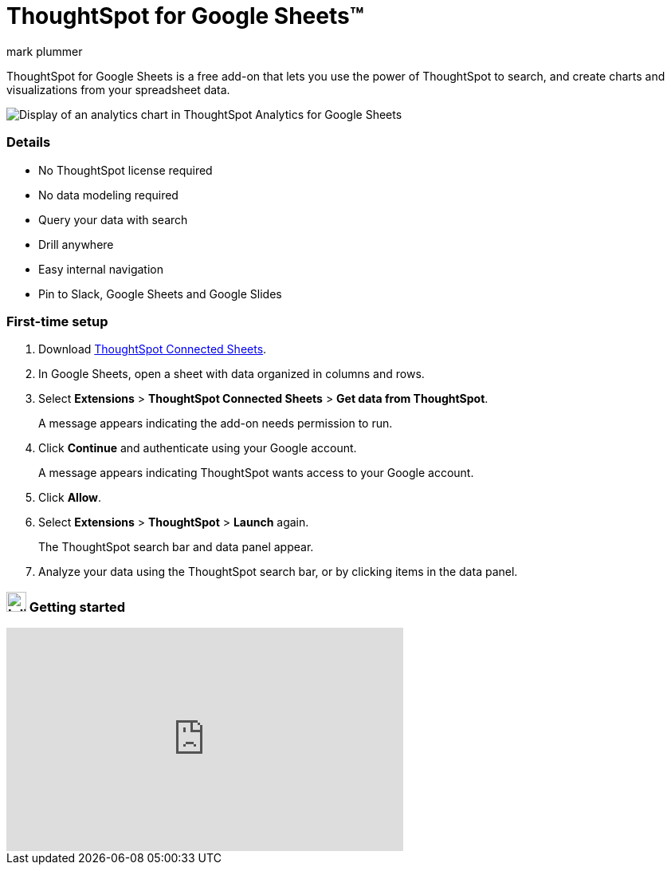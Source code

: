 = ThoughtSpot for Google Sheets(TM)
:last_updated: 23/7/2025
:linkattrs:
:experimental:
:author: mark plummer
:page-aliases:
:description: Learn about ThoughtSpot for Google Sheets. A free add-on that lets you use the power of ThoughtSpot to search, and create charts and visualizations from your spreadsheet data.
.

++++
<style>
iframe {
    width: 498px !important;
    height: 280px !important;
    border-width: 0;
}
</style>
++++

ThoughtSpot for Google Sheets is a free add-on that lets you use the power of ThoughtSpot to search, and create charts and visualizations from your spreadsheet data.

image::sheets-analytics.png[Display of an analytics chart in ThoughtSpot Analytics for Google Sheets]

=== Details

- No ThoughtSpot license required
- No data modeling required
- Query your data with search
- Drill anywhere
- Easy internal navigation
- Pin to Slack, Google Sheets and Google Slides

=== First-time setup

. Download https://workspace.google.com/marketplace/app/thoughtspot_connected_sheets/286953432255[ThoughtSpot Connected Sheets^].
. In Google Sheets, open a sheet with data organized in columns and rows.
. Select *Extensions* > *ThoughtSpot Connected Sheets* > *Get data from ThoughtSpot*.
+
A message appears indicating the add-on needs permission to run.
. Click *Continue* and authenticate using your Google account.
+
A message appears indicating ThoughtSpot wants access to your Google account.
. Click *Allow*.
. Select *Extensions* > *ThoughtSpot* > *Launch* again.
+
The ThoughtSpot search bar and data panel appear.
. Analyze your data using the ThoughtSpot search bar, or by clicking items in the data panel.

=== image:yt_icon_mono_light.svg[Inline,25] Getting started

video::8kDoPiKqRdA[youtube,width=80%]